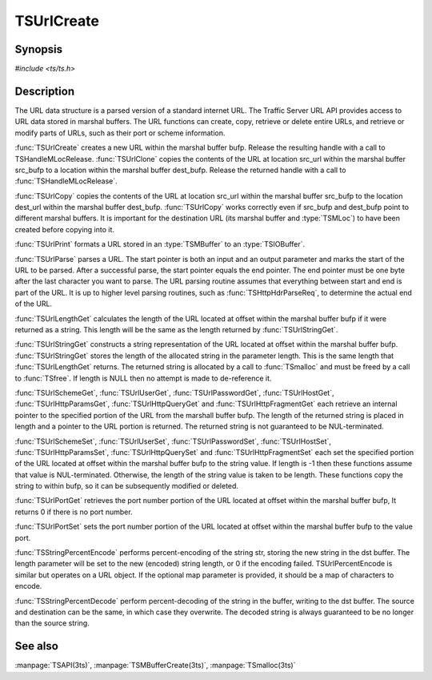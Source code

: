 .. Licensed to the Apache Software Foundation (ASF) under one
   or more contributor license agreements. See the NOTICE file
   distributed with this work for additional information
   regarding copyright ownership. The ASF licenses this file
   to you under the Apache License, Version 2.0 (the
   "License"); you may not use this file except in compliance
   with the License. You may obtain a copy of the License at

       http://www.apache.org/licenses/LICENSE-2.0

   Unless required by applicable law or agreed to in writing, software
   distributed under the License is distributed on an "AS IS" BASIS,
   WITHOUT WARRANTIES OR CONDITIONS OF ANY KIND, either express or implied.
   See the License for the specific language governing permissions and
   limitations under the License.

.. default-domain:: c

===========
TSUrlCreate
===========

Synopsis
========

`#include <ts/ts.h>`

.. function:: TSReturnCode TSUrlCreate(TSMBuffer bufp, TSMLoc * locp)
.. function:: TSReturnCode TSUrlClone(TSMBuffer dest_bufp, TSMBuffer src_bufp, TSMLoc src_url, TSMLoc * locp)
.. function:: TSReturnCode TSUrlCopy(TSMBuffer dest_bufp, TSMLoc dest_url, TSMBuffer src_bufp, TSMLoc src_url)
.. function:: void TSUrlPrint(TSMBuffer bufp, TSMLoc offset, TSIOBuffer iobufp)
.. function:: TSParseResult TSUrlParse(TSMBuffer bufp, TSMLoc offset, const char ** start, const char * end)
.. function:: int TSUrlLengthGet(TSMBuffer bufp, TSMLoc offset)
.. function:: char * TSUrlStringGet(TSMBuffer bufp, TSMLoc offset, int * length)
.. function:: const char * TSUrlSchemeGet(TSMBuffer bufp, TSMLoc offset, int * length)
.. function:: TSReturnCode TSUrlSchemeSet(TSMBuffer bufp, TSMLoc offset, const char * value, int length)
.. function:: const char * TSUrlUserGet(TSMBuffer bufp, TSMLoc offset, int * length)
.. function:: TSReturnCode TSUrlUserSet(TSMBuffer bufp, TSMLoc offset, const char * value, int length)
.. function:: const char * TSUrlPasswordGet(TSMBuffer bufp, TSMLoc offset, int * length)
.. function:: TSReturnCode TSUrlPasswordSet(TSMBuffer bufp, TSMLoc offset, const char * value, int length)
.. function:: const char * TSUrlHostGet(TSMBuffer bufp, TSMLoc offset, int * length)
.. function:: TSReturnCode TSUrlHostSet(TSMBuffer bufp, TSMLoc offset, const char * value, int length)
.. function:: int TSUrlPortGet(TSMBuffer bufp, TSMLoc offset)
.. function:: TSReturnCode TSUrlPortSet(TSMBuffer bufp, TSMLoc offset, int port)
.. function:: const char * TSUrlPathGet(TSMBuffer bufp, TSMLoc offset, int * length)
.. function:: TSReturnCode TSUrlPathSet(TSMBuffer bufp, TSMLoc offset, const char * value, int length)
.. function:: const char * TSUrlHttpParamsGet(TSMBuffer bufp, TSMLoc offset, int * length)
.. function:: TSReturnCode TSUrlHttpParamsSet(TSMBuffer bufp, TSMLoc offset, const char * value, int length)
.. function:: const char * TSUrlHttpQueryGet(TSMBuffer bufp, TSMLoc offset, int * length)
.. function:: TSReturnCode TSUrlHttpQuerySet(TSMBuffer bufp, TSMLoc offset, const char * value, int length)
.. function:: const char * TSUrlHttpFragmentGet(TSMBuffer bufp, TSMLoc offset, int * length)
.. function:: TSReturnCode TSUrlHttpFragmentSet(TSMBuffer bufp, TSMLoc offset, const char * value, int length)
.. function:: TSReturnCode TSStringPercentEncode(const char * str, int str_len, char * dst, size_t dst_size, size_t * length, const unsigned char * map)
.. function:: TSReturnCode TSUrlPercentEncode(TSMBuffer bufp, TSMLoc offset, char * dst, size_t dst_size, size_t * length, const unsigned char * map)
.. function:: TSReturnCode TSStringPercentDecode(const char * str, size_t str_len, char * dst, size_t dst_size, size_t * length)

Description
===========

The URL data structure is a parsed version of a standard internet URL.
The Traffic Server URL API provides access to URL data stored in marshal
buffers. The URL functions can create, copy, retrieve or delete entire
URLs, and retrieve or modify parts of URLs, such as their port or scheme
information.

:func:`TSUrlCreate` creates a new URL within the marshal buffer bufp. Release
the resulting handle with a call to TSHandleMLocRelease.
:func:`TSUrlClone` copies the contents of the URL at location src_url within
the marshal buffer src_bufp to a location within the marshal buffer
dest_bufp. Release the returned handle with a call to
:func:`TSHandleMLocRelease`.

:func:`TSUrlCopy` copies the contents of the URL at location src_url within
the marshal buffer src_bufp to the location dest_url within the marshal
buffer dest_bufp. :func:`TSUrlCopy` works correctly even if src_bufp and
dest_bufp point to different marshal buffers. It is important for the
destination URL (its marshal buffer and :type:`TSMLoc`) to have been created
before copying into it.

:func:`TSUrlPrint` formats a URL stored in an :type:`TSMBuffer` to an :type:`TSIOBuffer`.

:func:`TSUrlParse` parses a URL. The start pointer is both an input and an output
parameter and marks the start of the URL to be parsed. After a successful
parse, the start pointer equals the end pointer. The end pointer
must be one byte after the last character you want to parse. The URL
parsing routine assumes that everything between start and end is part of
the URL. It is up to higher level parsing routines, such as
:func:`TSHttpHdrParseReq`, to determine the actual end of the URL.

:func:`TSUrlLengthGet` calculates the length of the URL located at offset
within the marshal buffer bufp if it were returned as a string. This
length will be the same as the length returned by :func:`TSUrlStringGet`.

:func:`TSUrlStringGet` constructs a string representation of the URL located at
offset within the marshal buffer bufp. :func:`TSUrlStringGet` stores the
length of the allocated string in the parameter length. This is the same
length that :func:`TSUrlLengthGet` returns. The returned string is allocated by
a call to :func:`TSmalloc` and must be freed by a call to :func:`TSfree`. If length
is NULL then no attempt is made to de-reference it.

:func:`TSUrlSchemeGet`, :func:`TSUrlUserGet`, :func:`TSUrlPasswordGet`, :func:`TSUrlHostGet`,
:func:`TSUrlHttpParamsGet`, :func:`TSUrlHttpQueryGet` and :func:`TSUrlHttpFragmentGet` each
retrieve an internal pointer to the specified portion of the URL from the
marshall buffer bufp. The length of the returned string is placed in
length and a pointer to the URL portion is returned. The returned string
is not guaranteed to be NUL-terminated.

:func:`TSUrlSchemeSet`, :func:`TSUrlUserSet`, :func:`TSUrlPasswordSet`, :func:`TSUrlHostSet`,
:func:`TSUrlHttpParamsSet`, :func:`TSUrlHttpQuerySet` and :func:`TSUrlHttpFragmentSet` each
set the specified portion of the URL located at offset within the marshal
buffer bufp to the string value. If length is -1 then these functions
assume that value is NUL-terminated. Otherwise, the length of the string
value is taken to be length. These functions copy the string to within
bufp, so it can be subsequently modified or deleted.

:func:`TSUrlPortGet` retrieves the port number portion of the URL located at
offset within the marshal buffer bufp, It returns 0 if there is no port
number.

:func:`TSUrlPortSet` sets the port number portion of the URL located at offset
within the marshal buffer bufp to the value port.

:func:`TSStringPercentEncode` performs percent-encoding of the string str,
storing the new string in the dst buffer. The length parameter will be
set to the new (encoded) string length, or 0 if the encoding failed.
TSUrlPercentEncode is similar but operates on a URL object. If the
optional map parameter is provided, it should be a map of characters to
encode.

:func:`TSStringPercentDecode` perform percent-decoding of the string in the
buffer, writing to the dst buffer. The source and destination can be the
same, in which case they overwrite. The decoded string is always guaranteed
to be no longer than the source string.

See also
========

:manpage:`TSAPI(3ts)`,
:manpage:`TSMBufferCreate(3ts)`,
:manpage:`TSmalloc(3ts)`
